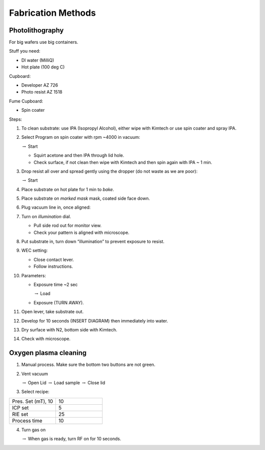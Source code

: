 Fabrication Methods
===================

Photolithography
----------------

For big wafers use big containers.

Stuff you need:

- DI water (MilliQ)

- Hot plate (100 deg C)

Cupboard:

- Developer AZ 726

- Photo resist AZ 1518

Fume Cupboard:

- Spin coater

Steps:

1. To clean substrate: use IPA (Isopropyl Alcohol), either wipe with Kimtech or use spin coater and spray IPA.

2. Select Program on spin coater with rpm ~4000 in vacuum:

   :math:`\rightarrow` Start
   
   - Squirt acetone and then IPA through lid hole.
     
   - Check surface, if not clean then wipe with Kimtech and then spin again with IPA ~ 1 min.

3. Drop resist all over and spread gently using the dropper (do not waste as we are poor):

   :math:`\rightarrow` Start

4. Place substrate on hot plate for 1 min to *bake*.

5. Place substrate on *marked mask* mask, coated side face down.

6. Plug vacuum line in, once aligned: 

7. Turn on *illumination* dial.

   - Pull side rod out for monitor view.
   - Check your pattern is aligned with microscope.

8. Put substrate in, turn down “illumination” to prevent exposure to resist.

9. WEC setting:

   - Close contact lever.
   - Follow instructions.

10. Parameters:

    - Exposure time ~2 sec
    
      :math:`\rightarrow` Load
      
    - Exposure (TURN AWAY).

11. Open lever, take substrate out.

12. Develop for 10 seconds (INSERT DIAGRAM) then immediately into water.

13. Dry surface with N2, bottom side with Kimtech.

14. Check with microscope.

Oxygen plasma cleaning
----------------------

1. Manual process. Make sure the bottom two buttons are not green.

2. Vent vacuum

   :math:`\rightarrow` Open Lid :math:`\rightarrow` Load sample :math:`\rightarrow` Close lid

3. Select recipe:

.. list-table::
   :widths: 25 25

   * - Pres. Set (mT), 10
     - 10
   * - ICP set
     - 5
   * - RIE set
     - 25
   * - Process time
     - 10

4. Turn gas on

   :math:`\rightarrow` When gas is ready, turn RF on for 10 seconds.
